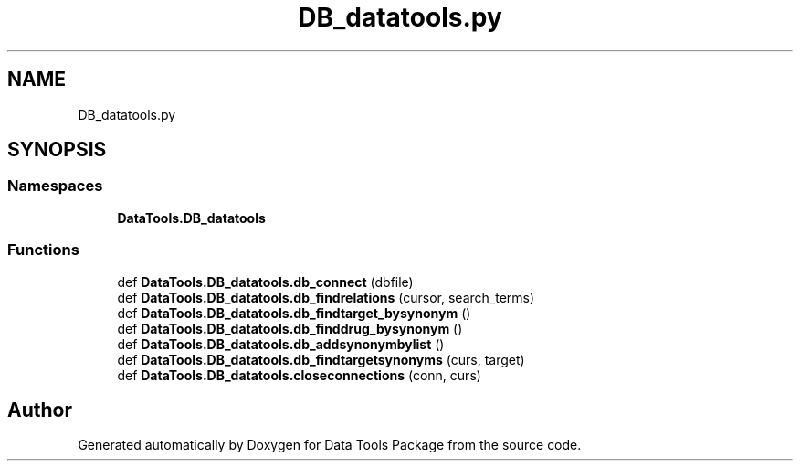 .TH "DB_datatools.py" 3 "Thu Jan 25 2018" "Data Tools Package" \" -*- nroff -*-
.ad l
.nh
.SH NAME
DB_datatools.py
.SH SYNOPSIS
.br
.PP
.SS "Namespaces"

.in +1c
.ti -1c
.RI " \fBDataTools\&.DB_datatools\fP"
.br
.in -1c
.SS "Functions"

.in +1c
.ti -1c
.RI "def \fBDataTools\&.DB_datatools\&.db_connect\fP (dbfile)"
.br
.ti -1c
.RI "def \fBDataTools\&.DB_datatools\&.db_findrelations\fP (cursor, search_terms)"
.br
.ti -1c
.RI "def \fBDataTools\&.DB_datatools\&.db_findtarget_bysynonym\fP ()"
.br
.ti -1c
.RI "def \fBDataTools\&.DB_datatools\&.db_finddrug_bysynonym\fP ()"
.br
.ti -1c
.RI "def \fBDataTools\&.DB_datatools\&.db_addsynonymbylist\fP ()"
.br
.ti -1c
.RI "def \fBDataTools\&.DB_datatools\&.db_findtargetsynonyms\fP (curs, target)"
.br
.ti -1c
.RI "def \fBDataTools\&.DB_datatools\&.closeconnections\fP (conn, curs)"
.br
.in -1c
.SH "Author"
.PP 
Generated automatically by Doxygen for Data Tools Package from the source code\&.
